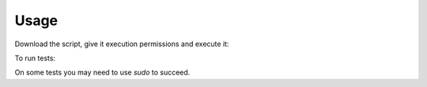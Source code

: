 Usage
------------------------------------------------------------------------------

Download the script, give it execution permissions and execute it:

.. substitution-code-block:: bash

 wget https://git.beta.ucr.ac.cr/|AUTHOR|/|PROJECT|/raw/master/|PROJECT|.sh
 chmod +x |PROJECT|.sh
 ./|PROJECT|.sh -h

To run tests:

.. substitution-code-block:: bash

 cd |PROJECT|
 ./testme.sh

On some tests you may need to use *sudo* to succeed.

